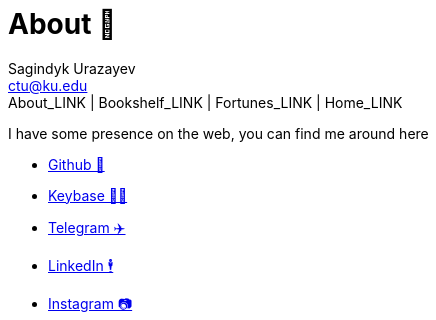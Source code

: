 = About 🤔
Sagindyk Urazayev <ctu@ku.edu>
About_LINK | Bookshelf_LINK | Fortunes_LINK | Home_LINK
:toc: left
:toc-title: Table of Adventures ⛵
:nofooter:
:experimental:

I have some presence on the web, you can find me around here

 *  https://github.com/thecsw[Github 🐙]
 *  https://keybase.io/thecsw[Keybase 👩‍🚀]
 *  https://t.me/thecsw[Telegram ✈️]
 *  https://www.linkedin.com/in/thecsw[LinkedIn 🕴]
 *  https://www.instagram.com/sandy_uraz[Instagram 📷]
